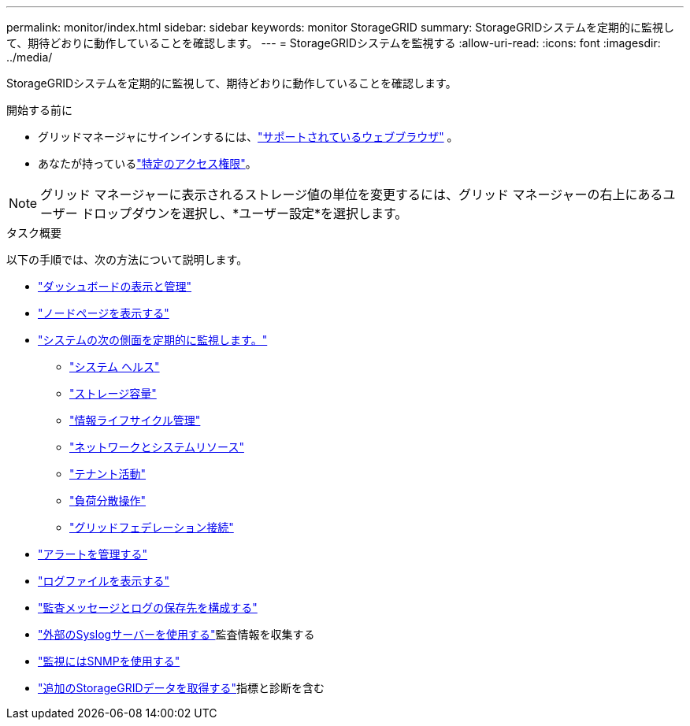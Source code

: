 ---
permalink: monitor/index.html 
sidebar: sidebar 
keywords: monitor StorageGRID 
summary: StorageGRIDシステムを定期的に監視して、期待どおりに動作していることを確認します。 
---
= StorageGRIDシステムを監視する
:allow-uri-read: 
:icons: font
:imagesdir: ../media/


[role="lead"]
StorageGRIDシステムを定期的に監視して、期待どおりに動作していることを確認します。

.開始する前に
* グリッドマネージャにサインインするには、link:../admin/web-browser-requirements.html["サポートされているウェブブラウザ"] 。
* あなたが持っているlink:../admin/admin-group-permissions.html["特定のアクセス権限"]。



NOTE: グリッド マネージャーに表示されるストレージ値の単位を変更するには、グリッド マネージャーの右上にあるユーザー ドロップダウンを選択し、*ユーザー設定*を選択します。

.タスク概要
以下の手順では、次の方法について説明します。

* link:viewing-dashboard.html["ダッシュボードの表示と管理"]
* link:viewing-nodes-page.html["ノードページを表示する"]
* link:information-you-should-monitor-regularly.html["システムの次の側面を定期的に監視します。"]
+
** link:monitoring-system-health.html["システム ヘルス"]
** link:monitoring-storage-capacity.html["ストレージ容量"]
** link:monitoring-information-lifecycle-management.html["情報ライフサイクル管理"]
** link:monitoring-network-connections-and-performance.html["ネットワークとシステムリソース"]
** link:monitoring-tenant-activity.html["テナント活動"]
** link:monitoring-load-balancing-operations.html["負荷分散操作"]
** link:grid-federation-monitor-connections.html["グリッドフェデレーション接続"]


* link:managing-alerts.html["アラートを管理する"]
* link:logs-files-reference.html["ログファイルを表示する"]
* link:configure-audit-messages.html["監査メッセージとログの保存先を構成する"]
* link:considerations-for-external-syslog-server.html["外部のSyslogサーバーを使用する"]監査情報を収集する
* link:using-snmp-monitoring.html["監視にはSNMPを使用する"]
* link:using-charts-and-reports.html["追加のStorageGRIDデータを取得する"]指標と診断を含む

